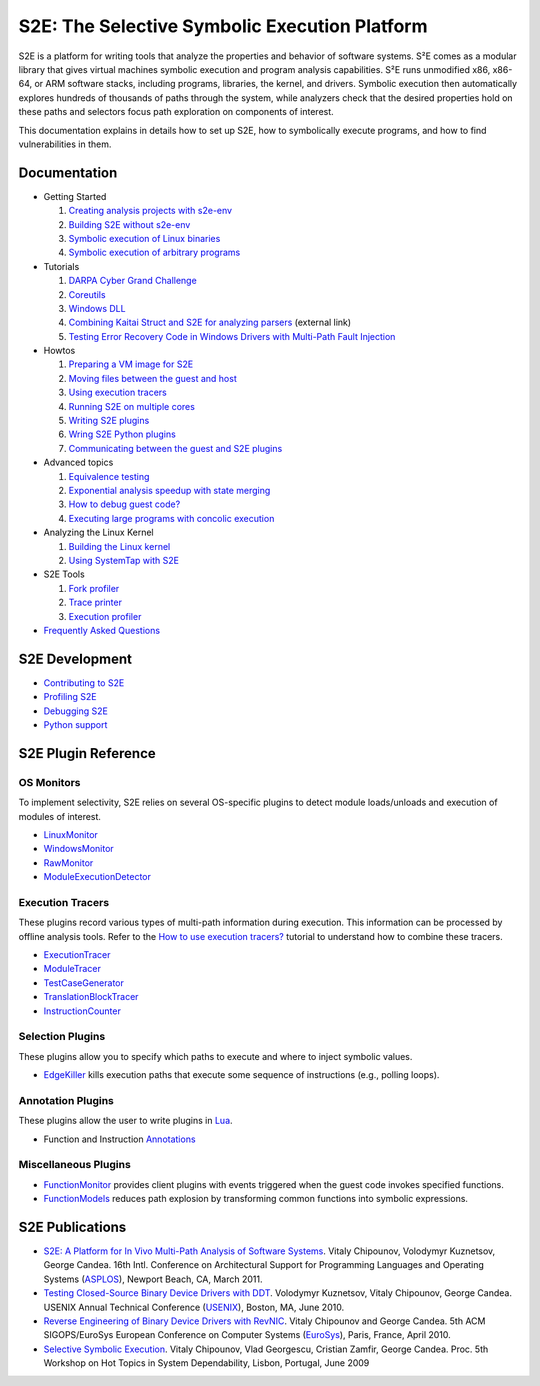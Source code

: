==============================================
S2E: The Selective Symbolic Execution Platform
==============================================

S2E is a platform for writing tools that analyze the properties and behavior of software systems. S²E comes as a modular
library that gives virtual machines symbolic execution and program analysis capabilities. S²E runs unmodified x86,
x86-64, or ARM software stacks, including programs, libraries, the kernel, and drivers. Symbolic execution then
automatically explores hundreds of thousands of paths through the system, while analyzers check that the desired
properties hold on these paths and selectors focus path exploration on components of interest.

This documentation explains in details how to set up S2E, how to symbolically execute programs, and how to find
vulnerabilities in them.

Documentation
=============

* Getting Started

  1. `Creating analysis projects with s2e-env <src/s2e-env.rst>`_
  2. `Building S2E without s2e-env <src/BuildingS2E.rst>`_
  3. `Symbolic execution of Linux binaries <src/Howtos/s2e.so.rst>`_
  4. `Symbolic execution of arbitrary programs <src/ManualTesting.rst>`_

* Tutorials

  1. `DARPA Cyber Grand Challenge <src/Tutorials/CGC.rst>`_
  2. `Coreutils <src/Tutorials/Coreutils.rst>`_
  3. `Windows DLL <src/Tutorials/WindowsDLL.rst>`_
  4. `Combining Kaitai Struct and S2E for analyzing parsers <https://adrianherrera.github.io/post/kaitai-s2e>`_
     (external link)
  5. `Testing Error Recovery Code in Windows Drivers with Multi-Path Fault Injection <src/Tutorials/WindowsDrivers/FaultInjection.rst>`_

* Howtos

  1. `Preparing a VM image for S2E <src/ImageInstallation.rst>`_
  2. `Moving files between the guest and host <src/MovingFiles.rst>`_
  3. `Using execution tracers <src/Howtos/ExecutionTracers.rst>`_
  4. `Running S2E on multiple cores <src/Howtos/Parallel.rst>`_
  5. `Writing S2E plugins <src/Howtos/WritingPlugins.rst>`_
  6. `Wring S2E Python plugins <src/Howtos/WritingPythonPlugins.rst>`_
  7. `Communicating between the guest and S2E plugins <src/Plugins/BaseInstructions.rst>`_

* Advanced topics

  1. `Equivalence testing <src/EquivalenceTesting.rst>`_
  2. `Exponential analysis speedup with state merging <src/StateMerging.rst>`_
  3. `How to debug guest code? <src/Howtos/Debugging.rst>`_
  4. `Executing large programs with concolic execution <src/Howtos/Concolic.rst>`_

* Analyzing the Linux Kernel

  1. `Building the Linux kernel <src/BuildingLinux.rst>`_
  2. `Using SystemTap with S2E <src/SystemTap.rst>`_

* S2E Tools

  1. `Fork profiler <src/Tools/ForkProfiler.rst>`_
  2. `Trace printer <src/Tools/TbPrinter.rst>`_
  3. `Execution profiler <src/Tools/ExecutionProfiler.rst>`_

* `Frequently Asked Questions <src/FAQ.rst>`_

S2E Development
===============

* `Contributing to S2E <src/Contribute.rst>`_
* `Profiling S2E <src/ProfilingS2E.rst>`_
* `Debugging S2E <src/DebuggingS2E.rst>`_
* `Python support <src/PythonSupport.rst>`_

S2E Plugin Reference
====================

OS Monitors
-----------

To implement selectivity, S2E relies on several OS-specific plugins to detect module loads/unloads and execution of
modules of interest.

* `LinuxMonitor <src/Plugins/Linux/LinuxMonitor.rst>`_
* `WindowsMonitor <src/Plugins/Windows/WindowsMonitor.rst>`_
* `RawMonitor <src/Plugins/RawMonitor.rst>`_
* `ModuleExecutionDetector <src/Plugins/ModuleExecutionDetector.rst>`_

Execution Tracers
-----------------

These plugins record various types of multi-path information during execution. This information can be processed by
offline analysis tools. Refer to the `How to use execution tracers? <src/Howtos/ExecutionTracers.rst>`_ tutorial to
understand how to combine these tracers.

* `ExecutionTracer <src/Plugins/Tracers/ExecutionTracer.rst>`_
* `ModuleTracer <src/Plugins/Tracers/ModuleTracer.rst>`_
* `TestCaseGenerator <src/Plugins/Tracers/TestCaseGenerator.rst>`_
* `TranslationBlockTracer <src/Plugins/Tracers/TranslationBlockTracer.rst>`_
* `InstructionCounter <src/Plugins/Tracers/InstructionCounter.rst>`_

Selection Plugins
-----------------

These plugins allow you to specify which paths to execute and where to inject symbolic values.

* `EdgeKiller <src/Plugins/EdgeKiller.rst>`_ kills execution paths that execute some sequence of instructions (e.g.,
  polling loops).

Annotation Plugins
------------------

These plugins allow the user to write plugins in `Lua <http://lua.org/>`_.

* Function and Instruction `Annotations <src/Plugins/Annotations.rst>`_

Miscellaneous Plugins
---------------------

* `FunctionMonitor <src/Plugins/FunctionMonitor.rst>`_ provides client plugins with events triggered when the guest code
  invokes specified functions.
* `FunctionModels <src/Plugins/Linux/FunctionModels.rst>`_ reduces path explosion by transforming common functions into
  symbolic expressions.


S2E Publications
================

* `S2E: A Platform for In Vivo Multi-Path Analysis of Software Systems <http://dslab.epfl.ch/pubs/s2e.pdf>`_.
  Vitaly Chipounov, Volodymyr Kuznetsov, George Candea. 16th Intl. Conference on Architectural Support for Programming
  Languages and Operating Systems (`ASPLOS <http://asplos11.cs.ucr.edu/>`_), Newport Beach, CA, March 2011.

* `Testing Closed-Source Binary Device Drivers with DDT <http://dslab.epfl.ch/pubs/ddt>`_.
  Volodymyr Kuznetsov, Vitaly Chipounov, George Candea. USENIX Annual Technical Conference (`USENIX
  <http://www.usenix.org/event/atc10/>`_), Boston, MA, June 2010.

* `Reverse Engineering of Binary Device Drivers with RevNIC <http://dslab.epfl.ch/pubs/revnic>`_.
  Vitaly Chipounov and George Candea. 5th ACM SIGOPS/EuroSys European Conference on Computer Systems (`EuroSys
  <http://eurosys2010.sigops-france.fr/>`_), Paris, France, April 2010.

* `Selective Symbolic Execution <http://dslab.epfl.ch/pubs/selsymbex>`_.
  Vitaly Chipounov, Vlad Georgescu, Cristian Zamfir, George Candea. Proc. 5th Workshop on Hot Topics in System
  Dependability, Lisbon, Portugal, June 2009
